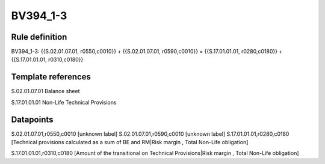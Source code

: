 =========
BV394_1-3
=========

Rule definition
---------------

BV394_1-3: {{S.02.01.07.01, r0550,c0010}} + {{S.02.01.07.01, r0590,c0010}} = {{S.17.01.01.01, r0280,c0180}} + {{S.17.01.01.01, r0310,c0180}}


Template references
-------------------

S.02.01.07.01 Balance sheet

S.17.01.01.01 Non-Life Technical Provisions


Datapoints
----------

S.02.01.07.01,r0550,c0010 [unknown label]
S.02.01.07.01,r0590,c0010 [unknown label]
S.17.01.01.01,r0280,c0180 [Technical provisions calculated as a sum of BE and RM|Risk margin , Total Non-Life obligation]

S.17.01.01.01,r0310,c0180 [Amount of the transitional on Technical Provisions|Risk margin , Total Non-Life obligation]



